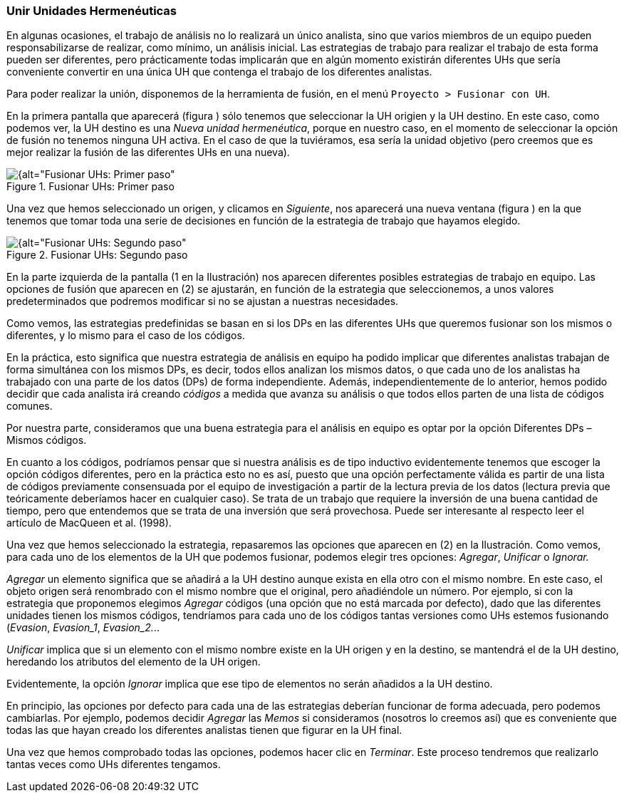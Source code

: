 [[unir-unidades-hermeneuticas]]
=== Unir Unidades Hermenéuticas

En algunas ocasiones, el trabajo de análisis no lo realizará un único analista, sino que varios miembros de un equipo pueden responsabilizarse de realizar, como mínimo, un análisis inicial. Las estrategias de trabajo para realizar el trabajo de esta forma pueden ser diferentes, pero prácticamente todas implicarán que en algún momento existirán diferentes UHs que sería conveniente convertir en una única UH que contenga el trabajo de los diferentes analistas.

Para poder realizar la unión, disponemos de la herramienta de fusión, en el menú `Proyecto > Fusionar con UH`.

En la primera pantalla que aparecerá (figura ) sólo tenemos que seleccionar la UH origien y la UH destino. En este caso, como podemos ver, la UH destino es una __Nueva unidad hermenéutica__, porque en nuestro caso, en el momento de seleccionar la opción de fusión no tenemos ninguna UH activa. En el caso de que la tuviéramos, esa sería la unidad objetivo (pero creemos que es mejor realizar la fusión de las diferentes UHs en una nueva).

[[img-fusionar-uh-1, Fusionar UHs: Primer paso]]
.Fusionar UHs: Primer paso
image::images/image-172.png[{alt="Fusionar UHs: Primer paso", float="right", align="center"]

Una vez que hemos seleccionado un origen, y clicamos en __Siguiente__, nos aparecerá una nueva ventana (figura ) en la que tenemos que tomar toda una serie de decisiones en función de la estrategia de trabajo que hayamos elegido.

[[img-fusionar-uh-2, Fusionar UHs: Segundo paso]]
.Fusionar UHs: Segundo paso
image::images/image-173.png[{alt="Fusionar UHs: Segundo paso", float="right", align="center"]

En la parte izquierda de la pantalla (1 en la Ilustración) nos aparecen diferentes posibles estrategias de trabajo en equipo. Las opciones de fusión que aparecen en (2) se ajustarán, en función de la estrategia que seleccionemos, a unos valores predeterminados que podremos modificar si no se ajustan a nuestras necesidades.

Como vemos, las estrategias predefinidas se basan en si los DPs en las diferentes UHs que queremos fusionar son los mismos o diferentes, y lo mismo para el caso de los códigos.

En la práctica, esto significa que nuestra estrategia de análisis en equipo ha podido implicar que diferentes analistas trabajan de forma simultánea con los mismos DPs, es decir, todos ellos analizan los mismos datos, o que cada uno de los analistas ha trabajado con una parte de los datos (DPs) de forma independiente. Además, independientemente de lo anterior, hemos podido decidir que cada analista irá creando _códigos_ a medida que avanza su análisis o que todos ellos parten de una lista de códigos comunes.

Por nuestra parte, consideramos que una buena estrategia para el análisis en equipo es optar por la opción Diferentes DPs – Mismos códigos.

En cuanto a los códigos, podríamos pensar que si nuestra análisis es de tipo inductivo evidentemente tenemos que escoger la opción códigos diferentes, pero en la práctica esto no es así, puesto que una opción perfectamente válida es partir de una lista de códigos previamente consensuada por el equipo de investigación a partir de la lectura previa de los datos (lectura previa que teóricamente deberíamos hacer en cualquier caso). Se trata de un trabajo que requiere la inversión de una buena cantidad de tiempo, pero que entendemos que se trata de una inversión que será provechosa. Puede ser interesante al respecto leer el artículo de MacQueen et al. (1998).

Una vez que hemos seleccionado la estrategia, repasaremos las opciones que aparecen en (2) en la Ilustración. Como vemos, para cada uno de los elementos de la UH que podemos fusionar, podemos elegir tres opciones: __Agregar__, _Unificar_ o _Ignorar._

_Agregar_ un elemento significa que se añadirá a la UH destino aunque exista en ella otro con el mismo nombre. En este caso, el objeto origen será renombrado con el mismo nombre que el original, pero añadiéndole un número. Por ejemplo, si con la estrategia que proponemos elegimos _Agregar_ códigos (una opción que no está marcada por defecto), dado que las diferentes unidades tienen los mismos códigos, tendríamos para cada uno de los códigos tantas versiones como UHs estemos fusionando (__Evasion__, __Evasion_1__, __Evasion_2.__..

_Unificar_ implica que si un elemento con el mismo nombre existe en la UH origen y en la destino, se mantendrá el de la UH destino, heredando los atributos del elemento de la UH origen.

Evidentemente, la opción _Ignorar_ implica que ese tipo de elementos no serán añadidos a la UH destino.

En principio, las opciones por defecto para cada una de las estrategias deberían funcionar de forma adecuada, pero podemos cambiarlas. Por ejemplo, podemos decidir _Agregar_ las _Memos_ si consideramos (nosotros lo creemos así) que es conveniente que todas las que hayan creado los diferentes analistas tienen que figurar en la UH final.

Una vez que hemos comprobado todas las opciones, podemos hacer clic en __Terminar__. Este proceso tendremos que realizarlo tantas veces como UHs diferentes tengamos.
